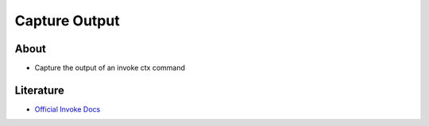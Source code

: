 ==============
Capture Output
==============

About
-----

* Capture the output of an invoke ctx command

Literature
----------

* `Official Invoke Docs <https://docs.pyinvoke.org/en/0.11.1/api/runners.html>`_
